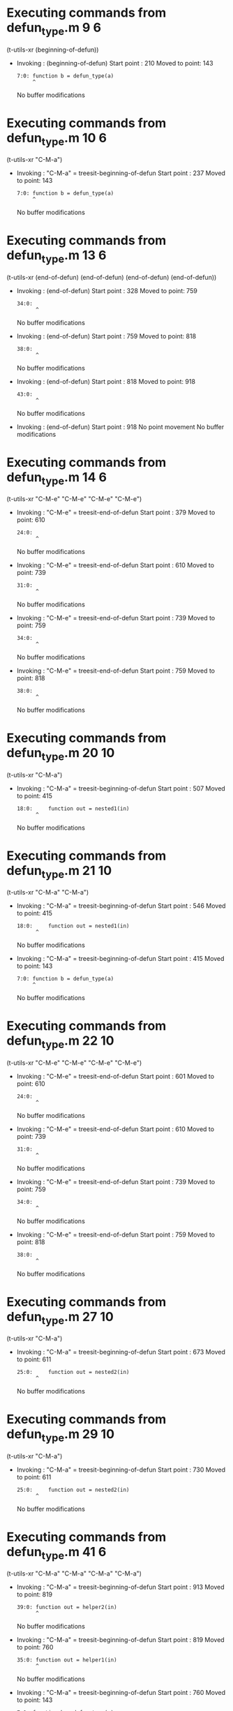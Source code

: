 #+startup: showall

* Executing commands from defun_type.m:9:6:

  (t-utils-xr (beginning-of-defun))

- Invoking      : (beginning-of-defun)
  Start point   :  210
  Moved to point:  143
  : 7:0: function b = defun_type(a)
  :      ^
  No buffer modifications

* Executing commands from defun_type.m:10:6:

  (t-utils-xr "C-M-a")

- Invoking      : "C-M-a" = treesit-beginning-of-defun
  Start point   :  237
  Moved to point:  143
  : 7:0: function b = defun_type(a)
  :      ^
  No buffer modifications

* Executing commands from defun_type.m:13:6:

  (t-utils-xr (end-of-defun) (end-of-defun) (end-of-defun) (end-of-defun))

- Invoking      : (end-of-defun)
  Start point   :  328
  Moved to point:  759
  : 34:0: 
  :       ^
  No buffer modifications

- Invoking      : (end-of-defun)
  Start point   :  759
  Moved to point:  818
  : 38:0: 
  :       ^
  No buffer modifications

- Invoking      : (end-of-defun)
  Start point   :  818
  Moved to point:  918
  : 43:0: 
  :       ^
  No buffer modifications

- Invoking      : (end-of-defun)
  Start point   :  918
  No point movement
  No buffer modifications

* Executing commands from defun_type.m:14:6:

  (t-utils-xr "C-M-e" "C-M-e" "C-M-e" "C-M-e")

- Invoking      : "C-M-e" = treesit-end-of-defun
  Start point   :  379
  Moved to point:  610
  : 24:0: 
  :       ^
  No buffer modifications

- Invoking      : "C-M-e" = treesit-end-of-defun
  Start point   :  610
  Moved to point:  739
  : 31:0: 
  :       ^
  No buffer modifications

- Invoking      : "C-M-e" = treesit-end-of-defun
  Start point   :  739
  Moved to point:  759
  : 34:0: 
  :       ^
  No buffer modifications

- Invoking      : "C-M-e" = treesit-end-of-defun
  Start point   :  759
  Moved to point:  818
  : 38:0: 
  :       ^
  No buffer modifications

* Executing commands from defun_type.m:20:10:

  (t-utils-xr "C-M-a")

- Invoking      : "C-M-a" = treesit-beginning-of-defun
  Start point   :  507
  Moved to point:  415
  : 18:0:     function out = nested1(in)
  :       ^
  No buffer modifications

* Executing commands from defun_type.m:21:10:

  (t-utils-xr "C-M-a" "C-M-a")

- Invoking      : "C-M-a" = treesit-beginning-of-defun
  Start point   :  546
  Moved to point:  415
  : 18:0:     function out = nested1(in)
  :       ^
  No buffer modifications

- Invoking      : "C-M-a" = treesit-beginning-of-defun
  Start point   :  415
  Moved to point:  143
  : 7:0: function b = defun_type(a)
  :      ^
  No buffer modifications

* Executing commands from defun_type.m:22:10:

  (t-utils-xr "C-M-e" "C-M-e" "C-M-e" "C-M-e")

- Invoking      : "C-M-e" = treesit-end-of-defun
  Start point   :  601
  Moved to point:  610
  : 24:0: 
  :       ^
  No buffer modifications

- Invoking      : "C-M-e" = treesit-end-of-defun
  Start point   :  610
  Moved to point:  739
  : 31:0: 
  :       ^
  No buffer modifications

- Invoking      : "C-M-e" = treesit-end-of-defun
  Start point   :  739
  Moved to point:  759
  : 34:0: 
  :       ^
  No buffer modifications

- Invoking      : "C-M-e" = treesit-end-of-defun
  Start point   :  759
  Moved to point:  818
  : 38:0: 
  :       ^
  No buffer modifications

* Executing commands from defun_type.m:27:10:

  (t-utils-xr "C-M-a")

- Invoking      : "C-M-a" = treesit-beginning-of-defun
  Start point   :  673
  Moved to point:  611
  : 25:0:     function out = nested2(in)
  :       ^
  No buffer modifications

* Executing commands from defun_type.m:29:10:

  (t-utils-xr "C-M-a")

- Invoking      : "C-M-a" = treesit-beginning-of-defun
  Start point   :  730
  Moved to point:  611
  : 25:0:     function out = nested2(in)
  :       ^
  No buffer modifications

* Executing commands from defun_type.m:41:6:

  (t-utils-xr "C-M-a" "C-M-a" "C-M-a" "C-M-a")

- Invoking      : "C-M-a" = treesit-beginning-of-defun
  Start point   :  913
  Moved to point:  819
  : 39:0: function out = helper2(in)
  :       ^
  No buffer modifications

- Invoking      : "C-M-a" = treesit-beginning-of-defun
  Start point   :  819
  Moved to point:  760
  : 35:0: function out = helper1(in)
  :       ^
  No buffer modifications

- Invoking      : "C-M-a" = treesit-beginning-of-defun
  Start point   :  760
  Moved to point:  143
  : 7:0: function b = defun_type(a)
  :      ^
  No buffer modifications

- Invoking      : "C-M-a" = treesit-beginning-of-defun
  Start point   :  143
  No point movement
  No buffer modifications
